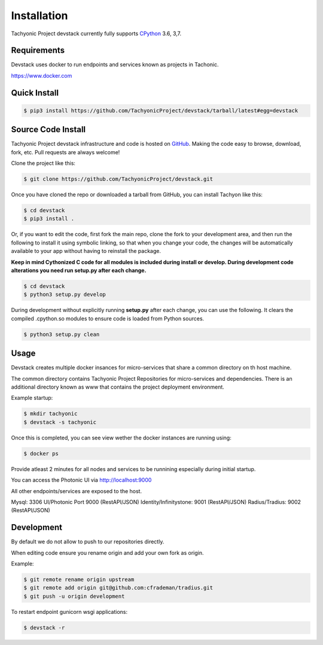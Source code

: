 Installation
============

Tachyonic Project devstack currently fully supports `CPython <https://www.python.org/downloads/>`__ 3.6, 3,7.

Requirements
------------

Devstack uses docker to run endpoints and services known as projects in Tachonic.

https://www.docker.com

Quick Install
-------------

.. code:: bash

   $ pip3 install https://github.com/TachyonicProject/devstack/tarball/latest#egg=devstack

Source Code Install
-------------------

Tachyonic Project devstack infrastructure and code is hosted on `GitHub <https://github.com/TachyonicProject/devstack>`_.
Making the code easy to browse, download, fork, etc. Pull requests are always welcome!

Clone the project like this:

.. code:: bash

    $ git clone https://github.com/TachyonicProject/devstack.git

Once you have cloned the repo or downloaded a tarball from GitHub, you
can install Tachyon like this:

.. code:: bash

    $ cd devstack
    $ pip3 install .

Or, if you want to edit the code, first fork the main repo, clone the fork
to your development area, and then run the following to install it using
symbolic linking, so that when you change your code, the changes will be
automatically available to your app without having to reinstall the package.

**Keep in mind Cythonized C code for all modules is included during install
or develop. During development code alterations you need run setup.py after
each change.**

.. code:: bash

    $ cd devstack
    $ python3 setup.py develop

During development without explicitly running **setup.py** after each change,
you can use the following. It clears the compiled .cpython.so modules to ensure
code is loaded from Python sources.

.. code:: bash

    $ python3 setup.py clean

Usage
-----

Devstack creates multiple docker insances for micro-services that share a common directory on th host machine. 

The common directory contains Tachyonic Project Repositories for micro-services and dependencies. There is an additional directory known as www that contains the project deployment environment.

Example startup:

.. code:: bash

   $ mkdir tachyonic
   $ devstack -s tachyonic

Once this is completed, you can see view wether the docker instances are running using:

.. code:: bash
   
   $ docker ps

Provide atleast 2 minutes for all nodes and services to be runnining especially during initial startup.

You can access the Photonic UI via http://localhost:9000

All other endpoints/services are exposed to the host.

Mysql: 3306
UI/Photonic Port 9000 (RestAPI/JSON)
Identity/Infinitystone: 9001 (RestAPI/JSON)
Radius/Tradius: 9002 (RestAPI/JSON)

Development
-----------
By default we do not allow to push to our repositories directly.

When editing code ensure you rename origin and add your own fork as origin.

Example:

.. code:: bash

   $ git remote rename origin upstream
   $ git remote add origin git@github.com:cfrademan/tradius.git
   $ git push -u origin development

To restart endpoint gunicorn wsgi applications:

.. code:: bash

   $ devstack -r
